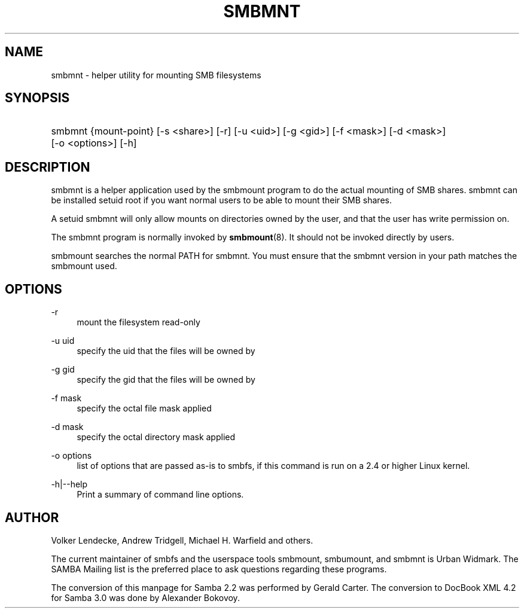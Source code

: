 .\"     Title: smbmnt
.\"    Author: 
.\" Generator: DocBook XSL Stylesheets v1.73.2 <http://docbook.sf.net/>
.\"      Date: 01/19/2009
.\"    Manual: 
.\"    Source: 
.\"
.TH "SMBMNT" "8" "01/19/2009" "" ""
.\" disable hyphenation
.nh
.\" disable justification (adjust text to left margin only)
.ad l
.SH "NAME"
smbmnt - helper utility for mounting SMB filesystems
.SH "SYNOPSIS"
.HP 1
smbmnt {mount\-point} [\-s\ <share>] [\-r] [\-u\ <uid>] [\-g\ <gid>] [\-f\ <mask>] [\-d\ <mask>] [\-o\ <options>] [\-h]
.SH "DESCRIPTION"
.PP
smbmnt
is a helper application used by the smbmount program to do the actual mounting of SMB shares\.
smbmnt
can be installed setuid root if you want normal users to be able to mount their SMB shares\.
.PP
A setuid smbmnt will only allow mounts on directories owned by the user, and that the user has write permission on\.
.PP
The
smbmnt
program is normally invoked by
\fBsmbmount\fR(8)\. It should not be invoked directly by users\.
.PP
smbmount searches the normal PATH for smbmnt\. You must ensure that the smbmnt version in your path matches the smbmount used\.
.SH "OPTIONS"
.PP
\-r
.RS 4
mount the filesystem read\-only
.RE
.PP
\-u uid
.RS 4
specify the uid that the files will be owned by
.RE
.PP
\-g gid
.RS 4
specify the gid that the files will be owned by
.RE
.PP
\-f mask
.RS 4
specify the octal file mask applied
.RE
.PP
\-d mask
.RS 4
specify the octal directory mask applied
.RE
.PP
\-o options
.RS 4
list of options that are passed as\-is to smbfs, if this command is run on a 2\.4 or higher Linux kernel\.
.RE
.PP
\-h|\-\-help
.RS 4
Print a summary of command line options\.
.RE
.SH "AUTHOR"
.PP
Volker Lendecke, Andrew Tridgell, Michael H\. Warfield and others\.
.PP
The current maintainer of smbfs and the userspace tools
smbmount,
smbumount, and
smbmnt
is
Urban Widmark\. The
SAMBA Mailing list
is the preferred place to ask questions regarding these programs\.
.PP
The conversion of this manpage for Samba 2\.2 was performed by Gerald Carter\. The conversion to DocBook XML 4\.2 for Samba 3\.0 was done by Alexander Bokovoy\.
